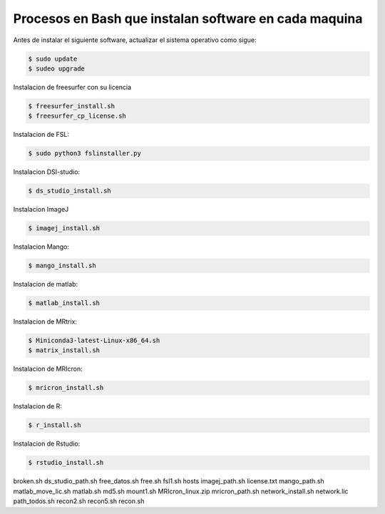 Procesos en Bash que instalan software en cada maquina
=========================================================

Antes de instalar el siguiente software, actualizar el sistema operativo como sigue:

.. code:: Bash

   $ sudo update
   $ sudeo upgrade

Instalacion de freesurfer con su licencia

.. code:: Bash

   $ freesurfer_install.sh
   $ freesurfer_cp_license.sh

Instalacion de FSL:

.. code:: Bash

   $ sudo python3 fslinstaller.py

Instalacion DSI-studio:

.. code:: Bash

   $ ds_studio_install.sh

Instalacion ImageJ

.. code:: Bash

   $ imagej_install.sh

Instalacion Mango:

.. code:: Bash

   $ mango_install.sh

Instalacion de matlab:

.. code:: Bash

   $ matlab_install.sh

Instalacion de MRtrix:

.. code:: Bash

   $ Miniconda3-latest-Linux-x86_64.sh
   $ matrix_install.sh

Instalacion de MRIcron:

.. code:: Bash

   $ mricron_install.sh

Instalacion de R:

.. code:: Bash

   $ r_install.sh

Instalacion de Rstudio:

.. code:: Bash

   $ rstudio_install.sh




broken.sh
ds_studio_path.sh
free_datos.sh
free.sh
fsl1.sh
hosts
imagej_path.sh
license.txt
mango_path.sh
matlab_move_lic.sh
matlab.sh
md5.sh
mount1.sh
MRIcron_linux.zip
mricron_path.sh
network_install.sh
network.lic
path_todos.sh
recon2.sh
recon5.sh
recon.sh
